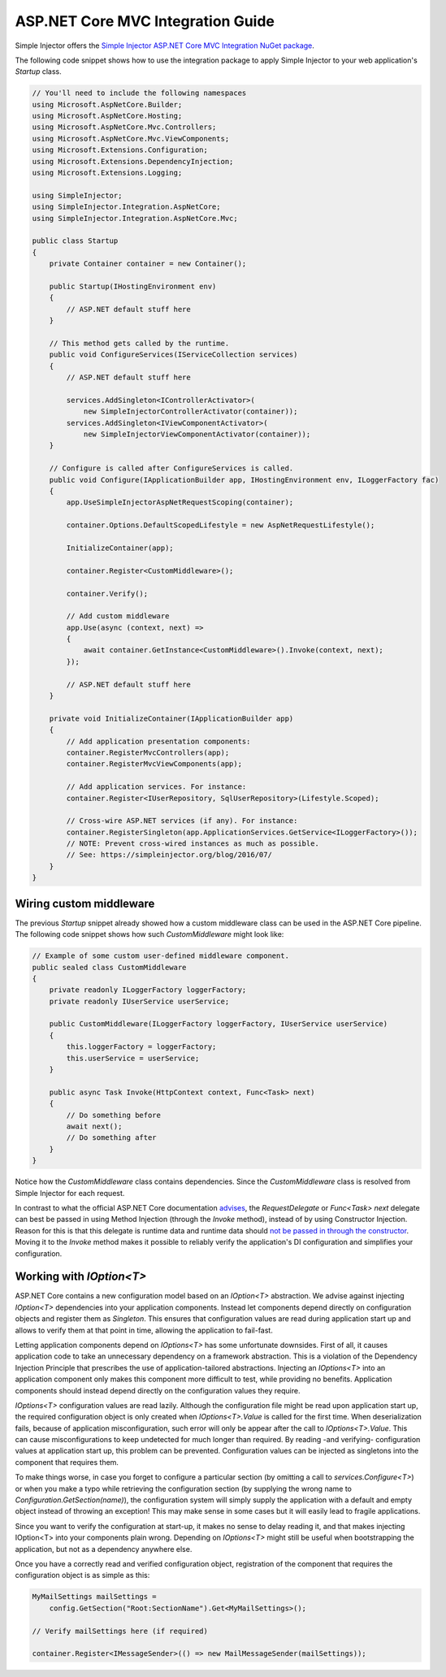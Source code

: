==================================
ASP.NET Core MVC Integration Guide
==================================

Simple Injector offers the `Simple Injector ASP.NET Core MVC Integration NuGet package <https://www.nuget.org/packages/SimpleInjector.Integration.AspNetCore.Mvc>`_.

The following code snippet shows how to use the integration package to apply Simple Injector to your web application's `Startup` class.

.. code-block:: c#

    // You'll need to include the following namespaces
    using Microsoft.AspNetCore.Builder;
    using Microsoft.AspNetCore.Hosting;
    using Microsoft.AspNetCore.Mvc.Controllers;
    using Microsoft.AspNetCore.Mvc.ViewComponents;
    using Microsoft.Extensions.Configuration;
    using Microsoft.Extensions.DependencyInjection;
    using Microsoft.Extensions.Logging;
    
    using SimpleInjector;
    using SimpleInjector.Integration.AspNetCore;
    using SimpleInjector.Integration.AspNetCore.Mvc;
    
    public class Startup
    {
        private Container container = new Container();
        
        public Startup(IHostingEnvironment env) 
        {
            // ASP.NET default stuff here
        }

        // This method gets called by the runtime.
        public void ConfigureServices(IServiceCollection services) 
        {
            // ASP.NET default stuff here

            services.AddSingleton<IControllerActivator>(
                new SimpleInjectorControllerActivator(container));
            services.AddSingleton<IViewComponentActivator>(
                new SimpleInjectorViewComponentActivator(container));
        }

        // Configure is called after ConfigureServices is called.
        public void Configure(IApplicationBuilder app, IHostingEnvironment env, ILoggerFactory fac) 
        {
            app.UseSimpleInjectorAspNetRequestScoping(container);

            container.Options.DefaultScopedLifestyle = new AspNetRequestLifestyle();
            
            InitializeContainer(app);
			
            container.Register<CustomMiddleware>();

            container.Verify();
			
            // Add custom middleware
            app.Use(async (context, next) =>
            {
                await container.GetInstance<CustomMiddleware>().Invoke(context, next);
            });

            // ASP.NET default stuff here
        }

        private void InitializeContainer(IApplicationBuilder app) 
        {
            // Add application presentation components:
            container.RegisterMvcControllers(app);
            container.RegisterMvcViewComponents(app);
        
            // Add application services. For instance: 
            container.Register<IUserRepository, SqlUserRepository>(Lifestyle.Scoped);
            
            // Cross-wire ASP.NET services (if any). For instance:
            container.RegisterSingleton(app.ApplicationServices.GetService<ILoggerFactory>());
            // NOTE: Prevent cross-wired instances as much as possible. 
            // See: https://simpleinjector.org/blog/2016/07/
        }
    }
	
Wiring custom middleware
========================

The previous `Startup` snippet already showed how a custom middleware class can be used in the ASP.NET Core pipeline. The following code snippet shows how such `CustomMiddleware` might look like:

.. code-block:: c#
	
    // Example of some custom user-defined middleware component.
    public sealed class CustomMiddleware
    {
        private readonly ILoggerFactory loggerFactory;
        private readonly IUserService userService;

        public CustomMiddleware(ILoggerFactory loggerFactory, IUserService userService)
        {
            this.loggerFactory = loggerFactory;
            this.userService = userService;
        }

        public async Task Invoke(HttpContext context, Func<Task> next)
        {
            // Do something before
            await next();
            // Do something after
        }
    }

Notice how the `CustomMiddleware` class contains dependencies. Since the `CustomMiddleware` class is resolved from Simple Injector for each request.

In contrast to what the official ASP.NET Core documentation `advises <https://docs.microsoft.com/en-us/aspnet/core/fundamentals/middleware#writing-middleware>`_, the `RequestDelegate` or `Func<Task> next` delegate can best be passed in using Method Injection (through the `Invoke` method), instead of by using Constructor Injection. Reason for this is that this delegate is runtime data and runtime data should `not be passed in through the constructor <https://www.cuttingedge.it/blogs/steven/pivot/entry.php?id=99>`_. Moving it to the `Invoke` method makes it possible to reliably verify the application's DI configuration and simplifies your configuration.

Working with `IOption<T>`
=========================

ASP.NET Core contains a new configuration model based on an `IOption<T>` abstraction. We advise against injecting `IOption<T>` dependencies into your application components. Instead let components depend directly on configuration objects and register them as *Singleton*. This ensures that configuration values are read during application start up and allows to verify them at that point in time, allowing the application to fail-fast.

Letting application components depend on `IOptions<T>` has some unfortunate downsides. First of all, it causes application code to take an unnecessary dependency on a framework abstraction. This is a violation of the Dependency Injection Principle that prescribes the use of application-tailored abstractions. Injecting an `IOptions<T>` into an application component only makes this component more difficult to test, while providing no benefits. Application components should instead depend directly on the configuration values they require.

`IOptions<T>` configuration values are read lazily. Although the configuration file might be read upon application start up, the required configuration object is only created when `IOptions<T>.Value` is called for the first time. When deserialization fails, because of application misconfiguration, such error will only be appear after the call to `IOptions<T>.Value`. This can cause misconfigurations to keep undetected for much longer than required. By reading -and verifying- configuration values at application start up, this problem can be prevented. Configuration values can be injected as singletons into the component that requires them.

To make things worse, in case you forget to configure a particular section (by omitting a call to `services.Configure<T>`) or when you make a typo while retrieving the configuration section (by supplying the wrong name to `Configuration.GetSection(name)`), the configuration system will simply supply the application with a default and empty object instead of throwing an exception! This may make sense in some cases but it will easily lead to fragile applications.

Since you want to verify the configuration at start-up, it makes no sense to delay reading it, and that makes injecting IOption<T> into your components plain wrong. Depending on `IOptions<T>` might still be useful when bootstrapping the application, but not as a dependency anywhere else.

Once you have a correctly read and verified configuration object, registration of the component that requires the configuration object is as simple as this:

.. code-block:: c#

    MyMailSettings mailSettings =
        config.GetSection("Root:SectionName").Get<MyMailSettings>();

    // Verify mailSettings here (if required)

    container.Register<IMessageSender>(() => new MailMessageSender(mailSettings));
